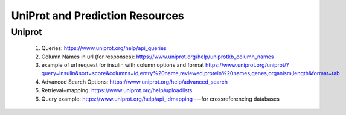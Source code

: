 ********************************
UniProt and Prediction Resources
********************************


Uniprot
========

    1. Queries: https://www.uniprot.org/help/api_queries
    2. Column Names in url (for responses): https://www.uniprot.org/help/uniprotkb_column_names
    3. example of url request for insulin with column options and format https://www.uniprot.org/uniprot/?query=insulin&sort=score&columns=id,entry%20name,reviewed,protein%20names,genes,organism,length&format=tab
    4. Advanced Search Options: https://www.uniprot.org/help/advanced_search
    5. Retrieval+mapping: https://www.uniprot.org/help/uploadlists
    6. Query example: https://www.uniprot.org/help/api_idmapping ---for crossreferencing databases



